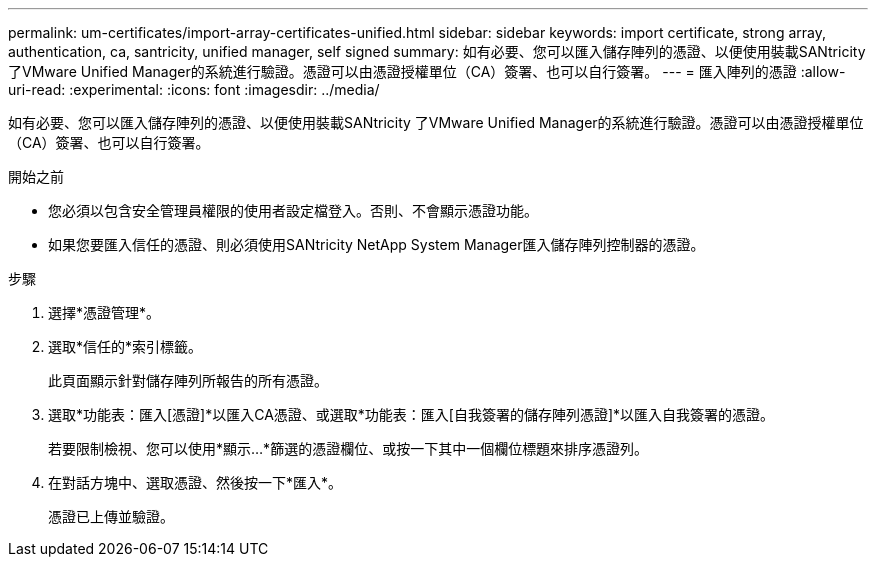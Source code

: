 ---
permalink: um-certificates/import-array-certificates-unified.html 
sidebar: sidebar 
keywords: import certificate, strong array, authentication, ca, santricity, unified manager, self signed 
summary: 如有必要、您可以匯入儲存陣列的憑證、以便使用裝載SANtricity 了VMware Unified Manager的系統進行驗證。憑證可以由憑證授權單位（CA）簽署、也可以自行簽署。 
---
= 匯入陣列的憑證
:allow-uri-read: 
:experimental: 
:icons: font
:imagesdir: ../media/


[role="lead"]
如有必要、您可以匯入儲存陣列的憑證、以便使用裝載SANtricity 了VMware Unified Manager的系統進行驗證。憑證可以由憑證授權單位（CA）簽署、也可以自行簽署。

.開始之前
* 您必須以包含安全管理員權限的使用者設定檔登入。否則、不會顯示憑證功能。
* 如果您要匯入信任的憑證、則必須使用SANtricity NetApp System Manager匯入儲存陣列控制器的憑證。


.步驟
. 選擇*憑證管理*。
. 選取*信任的*索引標籤。
+
此頁面顯示針對儲存陣列所報告的所有憑證。

. 選取*功能表：匯入[憑證]*以匯入CA憑證、或選取*功能表：匯入[自我簽署的儲存陣列憑證]*以匯入自我簽署的憑證。
+
若要限制檢視、您可以使用*顯示...*篩選的憑證欄位、或按一下其中一個欄位標題來排序憑證列。

. 在對話方塊中、選取憑證、然後按一下*匯入*。
+
憑證已上傳並驗證。


